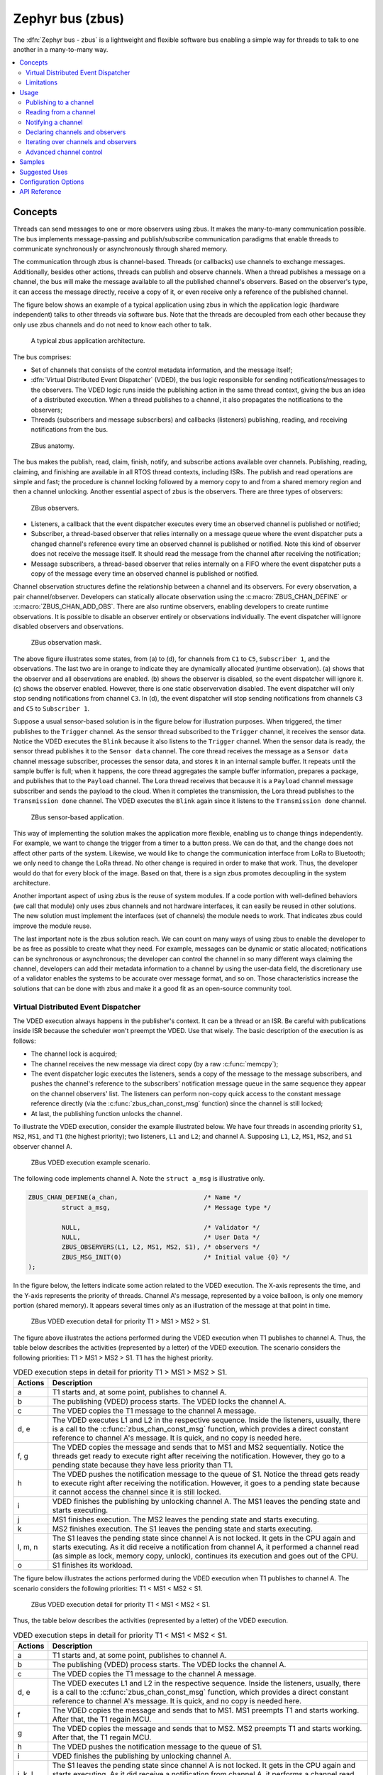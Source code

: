 .. _zbus:

Zephyr bus (zbus)
#################

..
   Note to documentation authors: the diagrams included in this documentation page were designed
   using the following Figma library:
   https://www.figma.com/community/file/1292866458780627559/zbus-diagram-assets


The :dfn:`Zephyr bus - zbus` is a lightweight and flexible software bus enabling a simple way for
threads to talk to one another in a many-to-many way.

.. contents::
    :local:
    :depth: 2

Concepts
********
Threads can send messages to one or more observers using zbus. It makes the many-to-many
communication possible. The bus implements message-passing and publish/subscribe communication
paradigms that enable threads to communicate synchronously or asynchronously through shared memory.

The communication through zbus is channel-based. Threads (or callbacks) use channels to exchange
messages. Additionally, besides other actions, threads can publish and observe channels. When a
thread publishes a message on a channel, the bus will make the message available to all the
published channel's observers. Based on the observer's type, it can access the message directly,
receive a copy of it, or even receive only a reference of the published channel.

The figure below shows an example of a typical application using zbus in which the application logic
(hardware independent) talks to other threads via software bus. Note that the threads are decoupled
from each other because they only use zbus channels and do not need to know each other to talk.


.. figure:: images/zbus_overview.svg
    :alt: zbus usage overview
    :width: 75%

    A typical zbus application architecture.

The bus comprises:

* Set of channels that consists of the control metadata information, and the message itself;
* :dfn:`Virtual Distributed Event Dispatcher` (VDED), the bus logic responsible for sending
  notifications/messages to the observers. The VDED logic runs inside the publishing action in the same
  thread context, giving the bus an idea of a distributed execution. When a thread publishes to a
  channel, it also propagates the notifications to the observers;
* Threads (subscribers and message subscribers) and callbacks (listeners) publishing, reading, and
  receiving notifications from the bus.

.. figure:: images/zbus_anatomy.svg
    :alt: ZBus anatomy
    :width: 70%

    ZBus anatomy.

The bus makes the publish, read, claim, finish, notify, and subscribe actions available over
channels. Publishing, reading, claiming, and finishing are available in all RTOS thread contexts,
including ISRs. The publish and read operations are simple and fast; the procedure is channel
locking followed by a memory copy to and from a shared memory region and then a channel unlocking.
Another essential aspect of zbus is the observers. There are three types of observers:

.. figure:: images/zbus_type_of_observers.svg
    :alt: ZBus observers type
    :width: 70%

    ZBus observers.

* Listeners, a callback that the event dispatcher executes every time an observed channel is
  published or notified;
* Subscriber, a thread-based observer that relies internally on a message queue where the event
  dispatcher puts a changed channel's reference every time an observed channel is published or
  notified. Note this kind of observer does not receive the message itself. It should read the
  message from the channel after receiving the notification;
* Message subscribers, a thread-based observer that relies internally on a FIFO where the event
  dispatcher puts a copy of the message every time an observed channel is published or notified.

Channel observation structures define the relationship between a channel and its observers. For
every observation, a pair channel/observer. Developers can statically allocate observation using the
:c:macro:`ZBUS_CHAN_DEFINE` or :c:macro:`ZBUS_CHAN_ADD_OBS`. There are also runtime observers,
enabling developers to create runtime observations. It is possible to disable an observer entirely
or observations individually.  The event dispatcher will ignore disabled observers and observations.

.. figure:: images/zbus_observation_mask.svg
    :alt: ZBus observation mask.
    :width: 75%

    ZBus observation mask.

The above figure illustrates some states, from (a) to (d), for channels from ``C1`` to ``C5``,
``Subscriber 1``, and the observations. The last two are in orange to indicate they are dynamically
allocated (runtime observation). (a) shows that the observer and all observations are enabled. (b)
shows the observer is disabled, so the event dispatcher will ignore it. (c) shows the observer
enabled. However, there is one static observervation disabled. The event dispatcher will only stop
sending notifications from channel ``C3``.  In (d), the event dispatcher will stop sending
notifications from channels ``C3`` and ``C5`` to ``Subscriber 1``.


Suppose a usual sensor-based solution is in the figure below for illustration purposes. When
triggered, the timer publishes to the ``Trigger`` channel. As the sensor thread subscribed to the
``Trigger`` channel, it receives the sensor data. Notice the VDED executes the ``Blink`` because it
also listens to the ``Trigger`` channel. When the sensor data is ready, the sensor thread publishes
it to the ``Sensor data`` channel. The core thread receives the message as a ``Sensor data`` channel
message subscriber, processes the sensor data, and stores it in an internal sample buffer. It
repeats until the sample buffer is full; when it happens, the core thread aggregates the sample
buffer information, prepares a package, and publishes that to the ``Payload`` channel. The Lora
thread receives that because it is a ``Payload`` channel message subscriber and sends the payload to
the cloud. When it completes the transmission, the Lora thread publishes to the ``Transmission
done`` channel. The VDED executes the ``Blink`` again since it listens to the ``Transmission done``
channel.

.. figure:: images/zbus_operations.svg
    :alt: ZBus sensor-based application
    :width: 85%

    ZBus sensor-based application.

This way of implementing the solution makes the application more flexible, enabling us to change
things independently. For example, we want to change the trigger from a timer to a button press. We
can do that, and the change does not affect other parts of the system. Likewise, we would like to
change the communication interface from LoRa to Bluetooth; we only need to change the LoRa thread.
No other change is required in order to make that work. Thus, the developer would do that for every
block of the image. Based on that, there is a sign zbus promotes decoupling in the system
architecture.

Another important aspect of using zbus is the reuse of system modules. If a code portion with
well-defined behaviors (we call that module) only uses zbus channels and not hardware interfaces, it
can easily be reused in other solutions. The new solution must implement the interfaces (set of
channels) the module needs to work. That indicates zbus could improve the module reuse.

The last important note is the zbus solution reach. We can count on many ways of using zbus to
enable the developer to be as free as possible to create what they need. For example, messages can
be dynamic or static allocated; notifications can be synchronous or asynchronous; the developer can
control the channel in so many different ways claiming the channel, developers can add their
metadata information to a channel by using the user-data field, the discretionary use of a validator
enables the systems to be accurate over message format, and so on. Those characteristics increase
the solutions that can be done with zbus and make it a good fit as an open-source community tool.


.. _Virtual Distributed Event Dispatcher:

Virtual Distributed Event Dispatcher
====================================

The VDED execution always happens in the publisher's context. It can be a thread or an ISR. Be
careful with publications inside ISR because the scheduler won't preempt the VDED. Use that wisely.
The basic description of the execution is as follows:


* The channel lock is acquired;
* The channel receives the new message via direct copy (by a raw :c:func:`memcpy`);
* The event dispatcher logic executes the listeners, sends a copy of the message to the message
  subscribers, and pushes the channel's reference to the subscribers' notification message queue in
  the same sequence they appear on the channel observers' list. The listeners can perform non-copy
  quick access to the constant message reference directly (via the :c:func:`zbus_chan_const_msg`
  function) since the channel is still locked;
* At last, the publishing function unlocks the channel.


To illustrate the VDED execution, consider the example illustrated below. We have four threads in
ascending priority ``S1``, ``MS2``, ``MS1``, and ``T1`` (the highest priority); two listeners,
``L1`` and ``L2``; and channel A. Supposing ``L1``, ``L2``, ``MS1``, ``MS2``, and ``S1`` observer
channel A.

.. figure:: images/zbus_publishing_process_example_scenario.svg
    :alt: ZBus example scenario
    :width: 45%

    ZBus VDED execution example scenario.


The following code implements channel A. Note the ``struct a_msg`` is illustrative only.

.. code-block:: c

    ZBUS_CHAN_DEFINE(a_chan,                       /* Name */
             struct a_msg,                         /* Message type */

             NULL,                                 /* Validator */
             NULL,                                 /* User Data */
             ZBUS_OBSERVERS(L1, L2, MS1, MS2, S1), /* observers */
             ZBUS_MSG_INIT(0)                      /* Initial value {0} */
    );


In the figure below, the letters indicate some action related to the VDED execution. The X-axis
represents the time, and the Y-axis represents the priority of threads. Channel A's message,
represented by a voice balloon, is only one memory portion (shared memory). It appears several times
only as an illustration of the message at that point in time.


.. figure:: images/zbus_publishing_process_example.svg
    :alt: ZBus publish processing detail
    :width: 85%

    ZBus VDED execution detail for priority T1 > MS1 > MS2 > S1.



The figure above illustrates the actions performed during the VDED execution when T1 publishes to
channel A. Thus, the table below describes the activities (represented by a letter) of the VDED
execution. The scenario considers the following priorities: T1 > MS1 > MS2 > S1. T1 has the highest
priority.


.. list-table:: VDED execution steps in detail for priority T1 > MS1 > MS2 > S1.
   :widths: 5 65
   :header-rows: 1

   * - Actions
     - Description
   * - a
     - T1 starts and, at some point, publishes to channel A.
   * - b
     - The publishing (VDED) process starts. The VDED locks the channel A.
   * - c
     - The VDED copies the T1 message to the channel A message.

   * - d, e
     - The VDED executes L1 and L2 in the respective sequence. Inside the listeners, usually, there
       is a call to the :c:func:`zbus_chan_const_msg` function, which provides a direct constant
       reference to channel A's message. It is quick, and no copy is needed here.

   * - f, g
     - The VDED copies the message and sends that to MS1 and MS2 sequentially. Notice the threads
       get ready to execute right after receiving the notification. However, they go to a pending
       state because they have less priority than T1.
   * - h
     - The VDED pushes the notification message to the queue of S1. Notice the thread gets ready to
       execute right after receiving the notification. However, it goes to a pending state because
       it cannot access the channel since it is still locked.

   * - i
     - VDED finishes the publishing by unlocking channel A. The MS1 leaves the pending state and
       starts executing.

   * - j
     - MS1 finishes execution. The MS2 leaves the pending state and starts executing.

   * - k
     - MS2 finishes execution. The S1 leaves the pending state and starts executing.

   * - l, m, n
     - The S1 leaves the pending state since channel A is not locked. It gets in the CPU again and
       starts executing. As it did receive a notification from channel A, it performed a channel read
       (as simple as lock, memory copy, unlock), continues its execution and goes out of the CPU.

   * - o
     - S1 finishes its workload.


The figure below illustrates the actions performed during the VDED execution when T1 publishes to
channel A. The scenario considers the following priorities: T1 < MS1 < MS2 < S1.

.. figure:: images/zbus_publishing_process_example2.svg
    :alt: ZBus publish processing detail
    :width: 85%

    ZBus VDED execution detail for priority T1 < MS1 < MS2 < S1.

Thus, the table below describes the activities (represented by a letter) of the VDED execution.

.. list-table:: VDED execution steps in detail for priority T1 < MS1 < MS2 < S1.
   :widths: 5 65
   :header-rows: 1

   * - Actions
     - Description
   * - a
     - T1 starts and, at some point, publishes to channel A.
   * - b
     - The publishing (VDED) process starts. The VDED locks the channel A.
   * - c
     - The VDED copies the T1 message to the channel A message.

   * - d, e
     - The VDED executes L1 and L2 in the respective sequence. Inside the listeners, usually, there
       is a call to the :c:func:`zbus_chan_const_msg` function, which provides a direct constant
       reference to channel A's message. It is quick, and no copy is needed here.

   * - f
     - The VDED copies the message and sends that to MS1. MS1 preempts T1 and starts working.
       After that, the T1 regain MCU.

   * - g
     - The VDED copies the message and sends that to MS2. MS2 preempts T1 and starts working.
       After that, the T1 regain MCU.

   * - h
     - The VDED pushes the notification message to the queue of S1.

   * - i
     - VDED finishes the publishing by unlocking channel A.

   * - j, k, l
     - The S1 leaves the pending state since channel A is not locked. It gets in the CPU again and
       starts executing. As it did receive a notification from channel A, it performs a channel read
       (as simple as lock, memory copy, unlock), continues its execution, and goes out the CPU.


HLP priority boost
------------------
ZBus implements the Highest Locker Protocol that relies on the observers' thread priority to
determine a temporary publisher priority. The protocol considers the channel's Highest Observer
Priority (HOP); even if the observer is not waiting for a message on the channel, it is considered
in the calculation. The VDED will elevate the publisher's priority based on the HOP to ensure small
latency and as few preemptions as possible.

.. note::
    The priority boost is enabled by default. To deactivate it, you must set the
    :kconfig:option:`CONFIG_ZBUS_PRIORITY_BOOST` configuration.

.. warning::
    ZBus priority boost does not consider runtime observers on the HOP calculations.

The figure below illustrates the actions performed during the VDED execution when T1 publishes to
channel A. The scenario considers the priority boost feature and the following priorities: T1 < MS1
< MS2 < S1.

.. figure:: images/zbus_publishing_process_example_HLP.svg
    :alt: ZBus publishing process details using priority boost.
    :width: 85%

    ZBus VDED execution detail with priority boost enabled and for priority T1 < MS1 < MS2 < S1.

To properly use the priority boost, attaching the observer to a thread is necessary. When the
subscriber is attached to a thread, it assumes its priority, and the priority boost algorithm will
consider the observer's priority. The following code illustrates the thread-attaching function.


.. code-block:: c
   :emphasize-lines: 10

   ZBUS_SUBSCRIBER_DEFINE(s1, 4);
   void s1_thread(void *ptr1, void *ptr2, void *ptr3)
   {
           ARG_UNUSED(ptr1);
           ARG_UNUSED(ptr2);
           ARG_UNUSED(ptr3);

           const struct zbus_channel *chan;

           zbus_obs_attach_to_thread(&s1);

           while (1) {
                   zbus_sub_wait(&s1, &chan, K_FOREVER);

                   /* Subscriber implementation */

           }
   }
   K_THREAD_DEFINE(s1_id, CONFIG_MAIN_STACK_SIZE, s1_thread, NULL, NULL, NULL, 2, 0, 0);

On the above code, the :c:func:`zbus_obs_attach_to_thread` will set the ``s1`` observer with
priority two as the thread has that priority. It is possible to reverse that by detaching the
observer using the :c:func:`zbus_obs_detach_from_thread`. Only enabled observers and observations
will be considered on the channel HOP calculation. Masking a specific observation of a channel will
affect the channel HOP.

In summary, the benefits of the feature are:

* The HLP is more effective for zbus than the mutexes priority inheritance;
* No bounded priority inversion will happen among the publisher and the observers;
* No other threads (that are not involved in the communication) with priority between T1 and S1 can
  preempt T1, avoiding unbounded priority inversion;
* Message subscribers will wait for the VDED to finish the message delivery process. So the VDED
  execution will be faster and more consistent;
* The HLP priority is dynamic and can change in execution;
* ZBus operations can be used inside ISRs;
* The priority boosting feature can be turned off, and plain semaphores can be used as the channel
  lock mechanism;
* The Highest Locker Protocol's major disadvantage, the Inheritance-related Priority Inversion, is
  acceptable in the zbus scenario since it will ensure a small bus latency.


Limitations
===========

Based on the fact that developers can use zbus to solve many different problems, some challenges
arise. ZBus will not solve every problem, so it is necessary to analyze the situation to be sure
zbus is applicable. For instance, based on the zbus benchmark, it would not be well suited to a
high-speed stream of bytes between threads. The :ref:`Pipe <pipes_v2>` kernel object solves this
kind of need.

Delivery guarantees
-------------------

ZBus always delivers the messages to the listeners and message subscribers. However, there are no
message delivery guarantees for subscribers because zbus only sends the notification, but the
message reading depends on the subscriber's implementation. It is possible to increase the delivery
rate by following design tips:

* Keep the listeners quick-as-possible (deal with them as ISRs). If some processing is needed,
  consider submitting a work item to a work-queue;
* Try to give producers a high priority to avoid losses;
* Leave spare CPU for observers to consume data produced;
* Consider using message queues or pipes for intensive byte transfers.

.. warning::
   ZBus uses :zephyr_file:`include/zephyr/net_buf.h` (network buffers) to exchange data with message
   subscribers. Thus, choose carefully the configurations
   :kconfig:option:`CONFIG_ZBUS_MSG_SUBSCRIBER_NET_BUF_POOL_SIZE` and
   :kconfig:option:`CONFIG_HEAP_MEM_POOL_SIZE`. They are crucial to a proper VDED execution
   (delivery guarantee) considering message subscribers. If you want to keep an isolated pool for a
   specific set of channels, you can use
   :kconfig:option:`CONFIG_ZBUS_MSG_SUBSCRIBER_NET_BUF_POOL_ISOLATION` with a dedicated pool. Look
   at the :zephyr:code-sample:`zbus-msg-subscriber` to see the isolation in action.

.. warning::
   Subscribers will receive only the reference of the changing channel. A data loss may be perceived
   if the channel is published twice before the subscriber reads it. The second publication
   overwrites the value from the first. Thus, the subscriber will receive two notifications, but
   only the last data is there.


.. _zbus delivery sequence:

Message delivery sequence
-------------------------

The message delivery will follow the precedence:

#. Observers defined in a channel using the :c:macro:`ZBUS_CHAN_DEFINE` (following the definition
   sequence);
#. Observers defined using the :c:macro:`ZBUS_CHAN_ADD_OBS` based on the sequence priority
   (parameter of the macro);
#. The latest is the runtime observers in the addition sequence using the
   :c:func:`zbus_chan_add_obs`.

.. note::
    The VDED will ignore all disabled observers or observations.

Usage
*****

ZBus operation depends on channels and observers. Therefore, it is necessary to determine its
message and observers list during the channel definition. A message is a regular C struct; the
observer can be a subscriber (asynchronous), a message subscriber (asynchronous), or a listener
(synchronous).

The following code defines and initializes a regular channel and its dependencies. This channel
exchanges accelerometer data, for example.

.. code-block:: c

    struct acc_msg {
            int x;
            int y;
            int z;
    };

    ZBUS_CHAN_DEFINE(acc_chan,                           /* Name */
             struct acc_msg,                             /* Message type */

             NULL,                                       /* Validator */
             NULL,                                       /* User Data */
             ZBUS_OBSERVERS(my_listener, my_subscriber,
                            my_msg_subscriber),          /* observers */
             ZBUS_MSG_INIT(.x = 0, .y = 0, .z = 0)       /* Initial value */
    );

    void listener_callback_example(const struct zbus_channel *chan)
    {
            const struct acc_msg *acc;
            if (&acc_chan == chan) {
                    acc = zbus_chan_const_msg(chan); // Direct message access
                    LOG_DBG("From listener -> Acc x=%d, y=%d, z=%d", acc->x, acc->y, acc->z);
            }
    }

    ZBUS_LISTENER_DEFINE(my_listener, listener_callback_example);

    ZBUS_LISTENER_DEFINE(my_listener2, listener_callback_example);

    ZBUS_CHAN_ADD_OBS(acc_chan, my_listener2, 3);

    ZBUS_SUBSCRIBER_DEFINE(my_subscriber, 4);
    void subscriber_task(void)
    {
            const struct zbus_channel *chan;

            while (!zbus_sub_wait(&my_subscriber, &chan, K_FOREVER)) {
                    struct acc_msg acc = {0};

                    if (&acc_chan == chan) {
                            // Indirect message access
                            zbus_chan_read(&acc_chan, &acc, K_NO_WAIT);
                            LOG_DBG("From subscriber -> Acc x=%d, y=%d, z=%d", acc.x, acc.y, acc.z);
                    }
            }
    }
    K_THREAD_DEFINE(subscriber_task_id, 512, subscriber_task, NULL, NULL, NULL, 3, 0, 0);

    ZBUS_MSG_SUBSCRIBER_DEFINE(my_msg_subscriber);
    static void msg_subscriber_task(void *ptr1, void *ptr2, void *ptr3)
    {
            ARG_UNUSED(ptr1);
            ARG_UNUSED(ptr2);
            ARG_UNUSED(ptr3);
            const struct zbus_channel *chan;

            struct acc_msg acc = {0};

            while (!zbus_sub_wait_msg(&my_msg_subscriber, &chan, &acc, K_FOREVER)) {
                    if (&acc_chan == chan) {
                            LOG_INF("From msg subscriber -> Acc x=%d, y=%d, z=%d", acc.x, acc.y, acc.z);
                    }
            }
    }
    K_THREAD_DEFINE(msg_subscriber_task_id, 1024, msg_subscriber_task, NULL, NULL, NULL, 3, 0, 0);



It is possible to add static observers to a channel using the :c:macro:`ZBUS_CHAN_ADD_OBS`. We call
that a post-definition static observer. The command enables us to indicate an initialization
priority that affects the observers' initialization order. The sequence priority param only affects
the post-definition static observers. There is no possibility to overwrite the message delivery
sequence of the static observers.

.. note::
   It is unnecessary to claim/lock a channel before accessing the message inside the listener since
   the event dispatcher calls listeners with the notifying channel already locked. Subscribers,
   however, must claim/lock that or use regular read operations to access the message after being
   notified.


Channels can have a *validator function* that enables a channel to accept only valid messages.
Publish attempts invalidated by hard channels will return immediately with an error code. This
allows original creators of a channel to exert some authority over other developers/publishers who
may want to piggy-back on their channels. The following code defines and initializes a :dfn:`hard
channel` and its dependencies. Only valid messages can be published to a :dfn:`hard channel`. It is
possible because a *validator function* was passed to the channel's definition. In this example,
only messages with ``move`` equal to 0, -1, and 1 are valid. Publish function will discard all other
values to ``move``.

.. code-block:: c

    struct control_msg {
            int move;
    };

    bool control_validator(const void* msg, size_t msg_size) {
            const struct control_msg* cm = msg;
            bool is_valid = (cm->move == -1) || (cm->move == 0) || (cm->move == 1);
            return is_valid;
    }

    static int message_count = 0;

    ZBUS_CHAN_DEFINE(control_chan,    /* Name */
             struct control_msg,      /* Message type */

             control_validator,       /* Validator */
             &message_count,          /* User data */
             ZBUS_OBSERVERS_EMPTY,    /* observers */
             ZBUS_MSG_INIT(.move = 0) /* Initial value */
    );

The following sections describe in detail how to use zbus features.


.. _publishing to a channel:

Publishing to a channel
=======================

Messages are published to a channel in zbus by calling :c:func:`zbus_chan_pub`. For example, the
following code builds on the examples above and publishes to channel ``acc_chan``. The code is
trying to publish the message ``acc1`` to channel ``acc_chan``, and it will wait up to one second
for the message to be published. Otherwise, the operation fails. As can be inferred from the code
sample, it's OK to use stack allocated messages since VDED copies the data internally.

.. code-block:: c

	struct acc_msg acc1 = {.x = 1, .y = 1, .z = 1};
	zbus_chan_pub(&acc_chan, &acc1, K_SECONDS(1));

.. warning::
    Only use this function inside an ISR with a :c:macro:`K_NO_WAIT` timeout.

.. _reading from a channel:

Reading from a channel
======================

Messages are read from a channel in zbus by calling :c:func:`zbus_chan_read`. So, for example, the
following code tries to read the channel ``acc_chan``, which will wait up to 500 milliseconds to
read the message. Otherwise, the operation fails.

.. code-block:: c

    struct acc_msg acc = {0};
    zbus_chan_read(&acc_chan, &acc, K_MSEC(500));

.. warning::
    Only use this function inside an ISR with a :c:macro:`K_NO_WAIT` timeout.

.. warning::
   Choose the timeout of :c:func:`zbus_chan_read` after receiving a notification from
   :c:func:`zbus_sub_wait` carefully because the channel will always be unavailable during the VDED
   execution. Using ``K_NO_WAIT`` for reading is highly likely to return a timeout error if there
   are more than one subscriber. For example, consider the VDED illustration again and notice how
   ``S1`` read attempts would definitely fail with K_NO_WAIT. For more details, check
   the `Virtual Distributed Event Dispatcher`_ section.

Notifying a channel
===================

It is possible to force zbus to notify a channel's observers by calling :c:func:`zbus_chan_notify`.
For example, the following code builds on the examples above and forces a notification for the
channel ``acc_chan``. Note this can send events with no message, which does not require any data
exchange. See the code example under `Claim and finish a channel`_ where this may become useful.

.. code-block:: c

    zbus_chan_notify(&acc_chan, K_NO_WAIT);

.. warning::
    Only use this function inside an ISR with a :c:macro:`K_NO_WAIT` timeout.

Declaring channels and observers
================================

For accessing channels or observers from files other than its defining files, it is necessary to
declare them by calling :c:macro:`ZBUS_CHAN_DECLARE` and :c:macro:`ZBUS_OBS_DECLARE`. In other
words, zbus channel definitions and declarations with the same channel names in different files
would point to the same (global) channel. Thus, developers should be careful about existing
channels, and naming new channels or linking will fail. It is possible to declare more than one
channel or observer on the same call. The following code builds on the examples above and displays
the defined channels and observers.

.. code-block:: c

    ZBUS_OBS_DECLARE(my_listener, my_subscriber);
    ZBUS_CHAN_DECLARE(acc_chan, version_chan);


Iterating over channels and observers
=====================================

ZBus subsystem also implements :ref:`Iterable Sections <iterable_sections_api>` for channels and
observers, for which there are supporting APIs like :c:func:`zbus_iterate_over_channels`,
:c:func:`zbus_iterate_over_channels_with_user_data`, :c:func:`zbus_iterate_over_observers` and
:c:func:`zbus_iterate_over_observers_with_user_data`. This feature enables developers to call a
procedure over all declared channels, where the procedure parameter is a :c:struct:`zbus_channel`.
The execution sequence is in the alphabetical name order of the channels (see :ref:`Iterable
Sections <iterable_sections_api>` documentation for details). ZBus also implements this feature for
:c:struct:`zbus_observer`.

.. code-block:: c

   static bool print_channel_data_iterator(const struct zbus_channel *chan, void *user_data)
   {
         int *count = user_data;

         LOG_INF("%d - Channel %s:", *count, zbus_chan_name(chan));
         LOG_INF("      Message size: %d", zbus_chan_msg_size(chan));
         LOG_INF("      Observers:");

         ++(*count);

         struct zbus_channel_observation *observation;

         for (int16_t i = *chan->observers_start_idx, limit = *chan->observers_end_idx; i < limit;
               ++i) {
               STRUCT_SECTION_GET(zbus_channel_observation, i, &observation);

               LOG_INF("      - %s", observation->obs->name);
         }

         struct zbus_observer_data *obs_d, *tmp;

         SYS_SLIST_FOR_EACH_CONTAINER_SAFE(chan->observers, obs_d, tmp, node) {
               LOG_INF("      - %s", obs_d->obs->name);
         }

         return true;
   }

   static bool print_observer_data_iterator(const struct zbus_observer *obs, void *user_data)
   {
         int *count = user_data;

         LOG_INF("%d - %s %s", *count, obs->queue ? "Subscriber" : "Listener", zbus_obs_name(obs));

         ++(*count);

         return true;
   }

   int main(void)
   {
         int count = 0;

         LOG_INF("Channel list:");

         zbus_iterate_over_channels_with_user_data(print_channel_data_iterator, &count);

         count = 0;

         LOG_INF("Observers list:");

         zbus_iterate_over_observers_with_user_data(print_observer_data_iterator, &count);

         return 0;
   }


The code will log the following output:

.. code-block:: console

    D: Channel list:
    D: 0 - Channel acc_chan:
    D:       Message size: 12
    D:       Observers:
    D:       - my_listener
    D:       - my_subscriber
    D: 1 - Channel version_chan:
    D:       Message size: 4
    D:       Observers:
    D: Observers list:
    D: 0 - Listener my_listener
    D: 1 - Subscriber my_subscriber


.. _Claim and finish a channel:

Advanced channel control
========================

ZBus was designed to be as flexible and extensible as possible. Thus, there are some features
designed to provide some control and extensibility to the bus.

Listeners message access
------------------------

For performance purposes, listeners can access the receiving channel message directly since they
already have the channel locked for it. To access the channel's message, the listener should use the
:c:func:`zbus_chan_const_msg` because the channel passed as an argument to the listener function is
a constant pointer to the channel. The const pointer return type tells developers not to modify the
message.

.. code-block:: c

    void listener_callback_example(const struct zbus_channel *chan)
    {
            const struct acc_msg *acc;
            if (&acc_chan == chan) {
                    acc = zbus_chan_const_msg(chan); // Use this
                    // instead of zbus_chan_read(chan, &acc, K_MSEC(200))
                    // or zbus_chan_msg(chan)

                    LOG_DBG("From listener -> Acc x=%d, y=%d, z=%d", acc->x, acc->y, acc->z);
            }
    }

User Data
---------
It is possible to pass custom data into the channel's ``user_data`` for various purposes, such as
writing channel metadata. That can be achieved by passing a pointer to the channel definition
macro's ``user_data`` field, which will then be accessible by others. Note that ``user_data`` is
individual for each channel. Also, note that ``user_data`` access is not thread-safe. For
thread-safe access to ``user_data``, see the next section.


Claim and finish a channel
--------------------------

To take more control over channels, two functions were added :c:func:`zbus_chan_claim` and
:c:func:`zbus_chan_finish`. With these functions, it is possible to access the channel's metadata
safely. When a channel is claimed, no actions are available to that channel. After finishing the
channel, all the actions are available again.

.. warning::
   Never change the fields of the channel struct directly. It may cause zbus behavior
   inconsistencies and scheduling issues.

.. warning::
    Only use this function inside an ISR with a :c:macro:`K_NO_WAIT` timeout.

The following code builds on the examples above and claims the ``acc_chan`` to set the ``user_data``
to the channel. Suppose we would like to count how many times the channels exchange messages. We
defined the ``user_data`` to have the 32 bits integer. This code could be added to the listener code
described above.

.. code-block:: c

    if (!zbus_chan_claim(&acc_chan, K_MSEC(200))) {
            int *message_counting = (int *) zbus_chan_user_data(&acc_chan);
            *message_counting += 1;
            zbus_chan_finish(&acc_chan);
    }

The following code has the exact behavior of the code in :ref:`publishing to a channel`.

.. code-block:: c

    if (!zbus_chan_claim(&acc_chan, K_MSEC(200))) {
            struct acc_msg *acc1 = (struct acc_msg *) zbus_chan_msg(&acc_chan);
            acc1.x = 1;
            acc1.y = 1;
            acc1.z = 1;
            zbus_chan_finish(&acc_chan);
            zbus_chan_notify(&acc_chan, K_SECONDS(1));
    }

The following code has the exact behavior of the code in :ref:`reading from a channel`.

.. code-block:: c

    if (!zbus_chan_claim(&acc_chan, K_MSEC(200))) {
            const struct acc_msg *acc1 = (const struct acc_msg *) zbus_chan_const_msg(&acc_chan);
            // access the acc_msg fields directly.
            zbus_chan_finish(&acc_chan);
    }


Runtime observer registration
-----------------------------

It is possible to add observers to channels in runtime. This feature uses the heap to allocate the
nodes dynamically. The heap size limits the number of dynamic observers zbus can create. Therefore,
set the :kconfig:option:`CONFIG_ZBUS_RUNTIME_OBSERVERS` to enable the feature. It is possible to
adjust the heap size by changing the configuration :kconfig:option:`CONFIG_HEAP_MEM_POOL_SIZE`. The
following example illustrates the runtime registration usage.



.. code-block:: c

    ZBUS_LISTENER_DEFINE(my_listener, callback);
    // ...
    void thread_entry(void) {
            // ...
            /* Adding the observer to channel chan1 */
            zbus_chan_add_obs(&chan1, &my_listener, K_NO_WAIT);
            /* Removing the observer from channel chan1 */
            zbus_chan_rm_obs(&chan1, &my_listener, K_NO_WAIT);


Samples
*******

For a complete overview of zbus usage, take a look at the samples. There are the following samples
available:

* :zephyr:code-sample:`zbus-hello-world` illustrates the code used above in action;
* :zephyr:code-sample:`zbus-work-queue` shows how to define and use different kinds of observers.
  Note there is an example of using a work queue instead of executing the listener as an execution
  option;
* :zephyr:code-sample:`zbus-msg-subscriber` illustrates how to use message subscribers;
* :zephyr:code-sample:`zbus-dyn-channel` demonstrates how to use dynamically allocated exchanging
  data in zbus;
* :zephyr:code-sample:`zbus-uart-bridge` shows an example of sending the operation of the channel to
  a host via serial;
* :zephyr:code-sample:`zbus-remote-mock` illustrates how to implement an external mock (on the host)
  to send and receive messages to and from the bus;
* :zephyr:code-sample:`zbus-priority-boost` illustrates zbus priority boost feature with a priority
  inversion scenario;
* :zephyr:code-sample:`zbus-runtime-obs-registration` illustrates a way of using the runtime
  observer registration feature;
* :zephyr:code-sample:`zbus-confirmed-channel` implements a way of implement confirmed channel only
  with subscribers;
* :zephyr:code-sample:`zbus-benchmark` implements a benchmark with different combinations of inputs.

Suggested Uses
**************

Use zbus to transfer data (messages) between threads in one-to-one, one-to-many, and many-to-many
synchronously or asynchronously. Choosing the proper observer type is crucial. Use subscribers for
scenarios that can tolerate message losses and duplications; when they cannot, use message
subscribers (if you need a thread) or listeners (if you need to be lean and fast). In addition to
the listener, another asynchronous message processing mechanism (like :ref:`message queues
<message_queues_v2>`) may be necessary to retain the pending message until it gets processed.

.. note::
   ZBus can be used to transfer streams from the producer to the consumer. However, this can
   increase zbus' communication latency. So maybe consider a Pipe a good alternative for this
   communication topology.

Configuration Options
*********************

For enabling zbus, it is necessary to enable the :kconfig:option:`CONFIG_ZBUS` option.

Related configuration options:

* :kconfig:option:`CONFIG_ZBUS_PRIORITY_BOOST` zbus Highest Locker Protocol implementation;
* :kconfig:option:`CONFIG_ZBUS_CHANNELS_SYS_INIT_PRIORITY` determine the :c:macro:`SYS_INIT`
  priority used by zbus to organize the channels observations by channel;
* :kconfig:option:`CONFIG_ZBUS_CHANNEL_NAME` enables the name of channels to be available inside the
  channels metadata. The log uses this information to show the channels' names;
* :kconfig:option:`CONFIG_ZBUS_OBSERVER_NAME` enables the name of observers to be available inside
  the channels metadata;
* :kconfig:option:`CONFIG_ZBUS_MSG_SUBSCRIBER` enables the message subscriber observer type;
* :kconfig:option:`CONFIG_ZBUS_MSG_SUBSCRIBER_BUF_ALLOC_DYNAMIC` uses the heap to allocate message
  buffers;
* :kconfig:option:`CONFIG_ZBUS_MSG_SUBSCRIBER_BUF_ALLOC_STATIC` uses the stack to allocate message
  buffers;
* :kconfig:option:`CONFIG_ZBUS_MSG_SUBSCRIBER_NET_BUF_POOL_SIZE` the available number of message
  buffers to be used simultaneously;
* :kconfig:option:`CONFIG_ZBUS_MSG_SUBSCRIBER_NET_BUF_POOL_ISOLATION` enables the developer to isolate
  a pool for the message subscriber for a set of channels;
* :kconfig:option:`CONFIG_ZBUS_MSG_SUBSCRIBER_NET_BUF_STATIC_DATA_SIZE` the biggest message of zbus
  channels to be transported into a message buffer;
* :kconfig:option:`CONFIG_ZBUS_RUNTIME_OBSERVERS` enables the runtime observer registration.

API Reference
*************

.. doxygengroup:: zbus_apis
